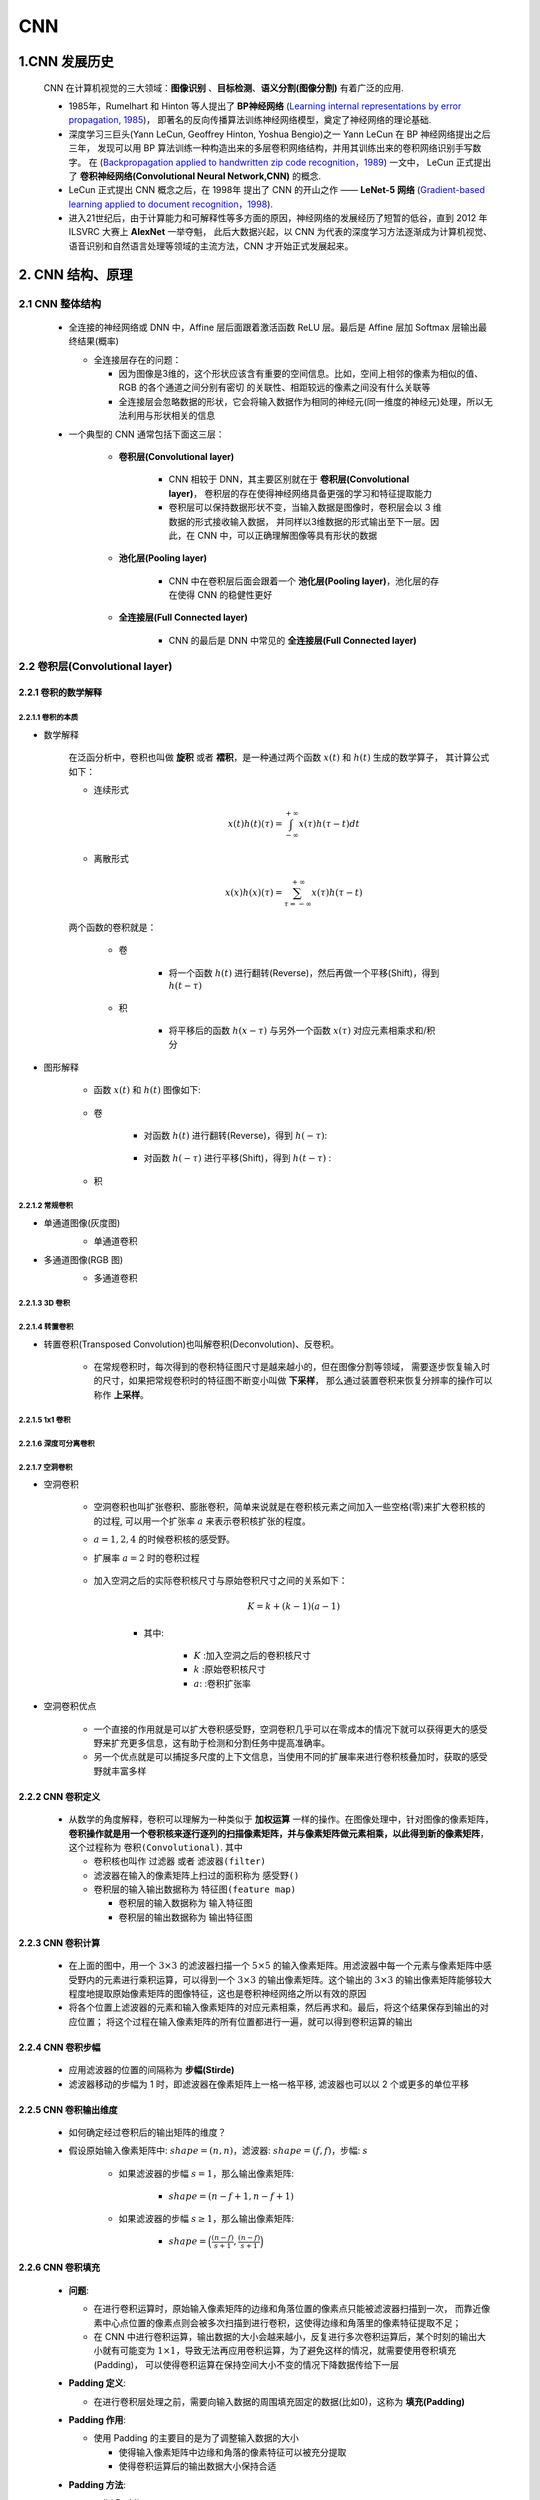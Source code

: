 
CNN
=========

1.CNN 发展历史
----------------------

   CNN 在计算机视觉的三大领域：**图像识别** 、**目标检测**、**语义分割(图像分割)** 有着广泛的应用.

   -  1985年，Rumelhart 和 Hinton 等人提出了 **BP神经网络** (`Learning internal representations by error propagation, 1985
      <https://web.stanford.edu/class/psych209a/ReadingsByDate/02_06/PDPVolIChapter8.pdf>`_)，
      即著名的反向传播算法训练神经网络模型，奠定了神经网络的理论基础.

   -  深度学习三巨头(Yann LeCun, Geoffrey Hinton, Yoshua Bengio)之一 Yann LeCun 在 BP 神经网络提出之后三年，
      发现可以用 BP 算法训练一种构造出来的多层卷积网络结构，并用其训练出来的卷积网络识别手写数字。
      在 (`Backpropagation applied to handwritten zip code recognition，1989 <http://yann.lecun.com/exdb/publis/pdf/lecun-89e.pdf>`_) 一文中，
      LeCun 正式提出了 **卷积神经网络(Convolutional Neural Network,CNN)** 的概念.

   -  LeCun 正式提出 CNN 概念之后，在 1998年 提出了 CNN 的开山之作 —— **LeNet-5 网络** (`Gradient-based learning applied to document recognition，1998
      <http://yann.lecun.com/exdb/publis/pdf/lecun-01a.pdf>`_).

   -  进入21世纪后，由于计算能力和可解释性等多方面的原因，神经网络的发展经历了短暂的低谷，直到 2012 年 ILSVRC 大赛上 **AlexNet** 一举夺魁，
      此后大数据兴起，以 CNN 为代表的深度学习方法逐渐成为计算机视觉、语音识别和自然语言处理等领域的主流方法，CNN 才开始正式发展起来。

2. CNN 结构、原理
-----------------

2.1 CNN 整体结构
~~~~~~~~~~~~~~~~

   -  全连接的神经网络或 DNN 中，Affine 层后面跟着激活函数 ReLU 层。最后是 Affine 层加 Softmax 层输出最终结果(概率)

      -  全连接层存在的问题：

         -  因为图像是3维的，这个形状应该含有重要的空间信息。比如，空间上相邻的像素为相似的值、RGB 的各个通道之间分别有密切
            的关联性、相距较远的像素之间没有什么关联等

         - 全连接层会忽略数据的形状，它会将输入数据作为相同的神经元(同一维度的神经元)处理，所以无法利用与形状相关的信息

   - 一个典型的 CNN 通常包括下面这三层：

      - **卷积层(Convolutional layer)**

         -  CNN 相较于 DNN，其主要区别就在于 **卷积层(Convolutional layer)**，
            卷积层的存在使得神经网络具备更强的学习和特征提取能力

         -  卷积层可以保持数据形状不变，当输入数据是图像时，卷积层会以 3 维数据的形式接收输入数据，
            并同样以3维数据的形式输出至下一层。因此，在 CNN 中，可以正确理解图像等具有形状的数据

      - **池化层(Pooling layer)**

         - CNN 中在卷积层后面会跟着一个 **池化层(Pooling layer)**，池化层的存在使得 CNN 的稳健性更好

      - **全连接层(Full Connected layer)**

         - CNN 的最后是 DNN 中常见的 **全连接层(Full Connected layer)**

2.2 卷积层(Convolutional layer)
~~~~~~~~~~~~~~~~~~~~~~~~~~~~~~~

2.2.1 卷积的数学解释
^^^^^^^^^^^^^^^^^^^^^^^^^^^^^^^^^^

2.2.1.1 卷积的本质
''''''''''''''''''''''''''''''''''''

- 数学解释

   在泛函分析中，卷积也叫做 **旋积** 或者 **褶积**，是一种通过两个函数 :math:`x(t)` 和 :math:`h(t)` 生成的数学算子，
   其计算公式如下：

   - 连续形式

      .. math::

         x(t)h(t)(\tau)=\int_{- \infty}^{+ \infty} x(\tau)h(\tau - t)dt

   - 离散形式

      .. math::

         x(x)h(x)(\tau)=\sum_{\tau=-\infty}^{+ \infty} x(\tau)h(\tau - t)

   两个函数的卷积就是：

      - 卷

         - 将一个函数 :math:`h(t)` 进行翻转(Reverse)，然后再做一个平移(Shift)，得到 :math:`h(t-\tau)` 

      - 积

         - 将平移后的函数 :math:`h(x-\tau)` 与另外一个函数 :math:`x(\tau)`  对应元素相乘求和/积分

- 图形解释

   - 函数 :math:`x(t)` 和 :math:`h(t)` 图像如下:

         .. image:: ../../../images/conv_fun.png

   - 卷

      - 对函数 :math:`h(t)` 进行翻转(Reverse)，得到 :math:`h(-\tau)`:

         .. image:: ../../../images/h_reverse.png

      - 对函数 :math:`h(-\tau)` 进行平移(Shift)，得到 :math:`h(t-\tau)` :

         .. image:: ../../../images/h_shift.png

   - 积

      .. image:: ../../../images/conv_sum.png

2.2.1.2 常规卷积
''''''''''''''''''''''''''''''''''''

- 单通道图像(灰度图)
   - 单通道卷积

   .. image:: ../../../images/conv.gif

- 多通道图像(RGB 图)
   - 多通道卷积

   .. image:: ../../../images/n_conv.gif
   .. image:: ../../../images/n_conv2.gif


2.2.1.3 3D 卷积
''''''''''''''''''''''''''''''''''''



2.2.1.4 转置卷积
''''''''''''''''''''''''''''''''''''

- 转置卷积(Transposed Convolution)也叫解卷积(Deconvolution)、反卷积。

   -  在常规卷积时，每次得到的卷积特征图尺寸是越来越小的，但在图像分割等领域，
      需要逐步恢复输入时的尺寸，如果把常规卷积时的特征图不断变小叫做 **下采样**，
      那么通过装置卷积来恢复分辨率的操作可以称作 **上采样**。


   .. image:: ../../../images/normal_conv.gif

   .. image:: ../../../images/transposed_conv.gif

2.2.1.5 1x1 卷积
''''''''''''''''''''''''''''''''''''



2.2.1.6 深度可分离卷积
''''''''''''''''''''''''''''''''''''



2.2.1.7 空洞卷积
''''''''''''''''''''''''''''''''''''

- 空洞卷积

   -  空洞卷积也叫扩张卷积、膨胀卷积，简单来说就是在卷积核元素之间加入一些空格(零)来扩大卷积核的的过程, 
      可以用一个扩张率 :math:`a`  来表示卷积核扩张的程度。

   -  :math:`a=1, 2, 4` 的时候卷积核的感受野。

      .. image:: ../../../images/dilated_conv.png

   - 扩展率 :math:`a=2` 时的卷积过程

      .. image:: ../../../images/dilated_conv.gif

   - 加入空洞之后的实际卷积核尺寸与原始卷积尺寸之间的关系如下：

         .. math:: 

            K = k+(k-1)(a-1)

      - 其中:

         - :math:`K` :加入空洞之后的卷积核尺寸
         - :math:`k` :原始卷积核尺寸
         - :math:`a`: :卷积扩张率

- 空洞卷积优点

   - 一个直接的作用就是可以扩大卷积感受野，空洞卷积几乎可以在零成本的情况下就可以获得更大的感受野来扩充更多信息，这有助于检测和分割任务中提高准确率。
   - 另一个优点就是可以捕捉多尺度的上下文信息，当使用不同的扩展率来进行卷积核叠加时，获取的感受野就丰富多样



2.2.2 CNN 卷积定义
^^^^^^^^^^^^^^^^^^^^^^^^^^^^^^^^^^

   -  从数学的角度解释，卷积可以理解为一种类似于 **加权运算** 一样的操作。在图像处理中，针对图像的像素矩阵，
      **卷积操作就是用一个卷积核来逐行逐列的扫描像素矩阵，并与像素矩阵做元素相乘，以此得到新的像素矩阵**，
      这个过程称为 ``卷积(Convolutional)``. 其中

      -  卷积核也叫作 ``过滤器`` 或者 ``滤波器(filter)``

      -  滤波器在输入的像素矩阵上扫过的面积称为 ``感受野()``

      -  卷积层的输入输出数据称为 ``特征图(feature map)``
      
         - 卷积层的输入数据称为 ``输入特征图``
         
         - 卷积层的输出数据称为 ``输出特征图``

2.2.3 CNN 卷积计算
^^^^^^^^^^^^^^^^^^^^^^^^^^^^^^^^^^

   .. image:: ../../../images/conv.gif

   -  在上面的图中，用一个 :math:`3 \times 3` 的滤波器扫描一个 :math:`5 \times 5`
      的输入像素矩阵。用滤波器中每一个元素与像素矩阵中感受野内的元素进行乘积运算，可以得到一个
      :math:`3 \times 3` 的输出像素矩阵。这个输出的 :math:`3 \times 3`
      的输出像素矩阵能够较大程度地提取原始像素矩阵的图像特征，这也是卷积神经网络之所以有效的原因

   -  将各个位置上滤波器的元素和输入像素矩阵的对应元素相乘，然后再求和。最后，将这个结果保存到输出的对应位置；
      将这个过程在输入像素矩阵的所有位置都进行一遍，就可以得到卷积运算的输出

2.2.4 CNN 卷积步幅
^^^^^^^^^^^^^^^^^^^^^^^^^^^^^^^^^^

   -  应用滤波器的位置的间隔称为 **步幅(Stirde)**

   -  滤波器移动的步幅为 1 时，即滤波器在像素矩阵上一格一格平移, 滤波器也可以以 2 个或更多的单位平移

2.2.5 CNN 卷积输出维度
^^^^^^^^^^^^^^^^^^^^^^^^^^^^^^^^^^

   - 如何确定经过卷积后的输出矩阵的维度？

   - 假设原始输入像素矩阵中: :math:`shape = (n, n)`，滤波器: :math:`shape = (f, f)`，步幅: :math:`s`

      - 如果滤波器的步幅 :math:`s=1`，那么输出像素矩阵: 
         
         - :math:`shape = (n-f+1, n-f+1)`

      - 如果滤波器的步幅 :math:`s \geq 1`，那么输出像素矩阵: 
      
         - :math:`shape = \Big(\frac{(n-f)}{s+1}, \frac{(n-f)}{s+1}\Big)`

2.2.6 CNN 卷积填充
^^^^^^^^^^^^^^^^^^^^^^^^^^^^^^^^^^

   -  **问题**:

      -  在进行卷积运算时，原始输入像素矩阵的边缘和角落位置的像素点只能被滤波器扫描到一次，
         而靠近像素中心点位置的像素点则会被多次扫描到进行卷积，这使得边缘和角落里的像素特征提取不足；

      -  在 CNN 中进行卷积运算，输出数据的大小会越来越小，反复进行多次卷积运算后，某个时刻的输出大小就有可能变为
         :math:`1 \times 1`，导致无法再应用卷积运算，为了避免这样的情况，就需要使用卷积填充(Padding)，
         可以使得卷积运算在保持空间大小不变的情况下降数据传给下一层

   -  **Padding 定义**:

      -  在进行卷积层处理之前，需要向输入数据的周围填充固定的数据(比如0)，这称为 **填充(Padding)**

   -  **Padding 作用**:

      -  使用 Padding 的主要目的是为了调整输入数据的大小

         -  使得输入像素矩阵中边缘和角落的像素特征可以被充分提取

         -  使得卷积运算后的输出数据大小保持合适

   -  **Padding 方法**:

      -  valid Padding

         -  不填充

      -  same Padding

         -  填充后输入和输出大小是一致的；

         -  对于 :math:`n \times n` 的输入像素矩阵，如果对输入像素矩阵每个边缘填充 :math:`p` 个像素，
            :math:`n` 就变成了 :math:`n + 2p`，最后的输出像素矩阵的形状就变成了 :math:`shape = ((n+2p -f)/s+ 1, (n+2p -f)/s+ 1)`。
         
         - 如果想让输入数据的大小与输出数据的大小相等，即 :math:`n+2p-f + 1 = n`，则对输入像素矩阵每个边缘 Padding 的像素个数为 :math:`p = (f-1)/2`

         -  综上，一般而言，滤波器的大小 :math:`f` 都会选择为奇数个；

   -  **Padding 实现**:

      .. code:: python

         import numpy as np

         def zero_pad(X, pad):
            X_pad = np.pad(X, ((0, 0), (pad, pad), (pad, pad), (0, 0)), "constant")
            return X_pad

         np.random.seed(1)
         x = np.random.randn(4, 3, 3, 2)
         x_pad = zero_pad(x, 2)
         fig, ax = plt.subplots(1, 2)
         ax[0].set_title("x")
         ax[0].imshow(x[0, :, :, 0])
         ax[1].set_title("x_pad")
         ax[1].imshow(x_pad[0, :, :, 0])

      .. image:: ../../../images/padding.png
         :alt: 

2.2.7 CNN 卷积滤波器初始化和学习
^^^^^^^^^^^^^^^^^^^^^^^^^^^^^^^^^^

-  在DNN中，参数有权重和偏置，在CNN中，滤波器的参数就对应DNN中的权重，并且，CNN中也存在偏置，通常是一个标量数字；

-  在训练CNN时，需要初始化滤波器中的卷积参数，在训练中不断迭代得到最好的滤波器参数；

-  卷积层的参数通常在于滤波器，根据滤波器的带下，可以计算一个滤波器的参数数量为
   :math:`f * f * nc`\ ，其中 :math:`nc` 是通道数量

2.2.8 CNN 三维卷积运算
^^^^^^^^^^^^^^^^^^^^^^^^^^^^^^^^^^

.. image:: ../../../images/3Dconv1.png
.. image:: ../../../images/3Dconv2.png
.. image:: ../../../images/3Dconv3.png

-  3 维卷积运算的输入图像数据为 3 通道(channel)的 RGB 数据

   -  2 维图像数据的卷积运算都是以高、长方向的 2
      维形状为对象的，通道数为 1。

      -  2 维图像数据形状为 ``(height, width)``

   -  3
      维图像数据除了高、长方向外还需要处理\ **通道(channel)**\ 方向，通道数为
      3。

      -  3 维图像数据形状为 ``(channel, height, width)``

-  3 维图像数据卷积运算

   -  3维数据在通道方向上特征图增加了，通道方向上有多个特征图时，会按照通道进行输入图像数据和滤波器的卷积运算，并将结果相加，从而得到输出特征图

   -  输入图像数据和滤波器的通道数要设为相同的值，并且每个通道上的滤波器形状应相同

      -  输入图像形状：\ ``(channel, input_height, input_width)``

      -  滤波器：\ ``(channel, filter_height, filter_width)``

   -  3 维图像数据卷积运算输出数据形状

      -  假设原始输入像素矩阵中：\ :math:`shape = (3, n, n)`\ ，滤波器：\ :math:`shape = (3, f, f)`\ ，步幅：\ :math:`s`\ ，使用
         same padding: 填充 :math:`p` 个像素

         - 输出像素矩阵：\ :math:`shape = \Big(1, \frac{(n + 2p - f)}{s + 1}, \frac{(n + 2p - f)}{s + 1}\Big)`

   -  3 维卷积运算对于比较复杂的图像数据进行特征提取时，可以使用多个滤波器(filter)

   -  3 维卷积层的参数数量

      - 一个滤波器的参数数量为 :math:`f * f * nc`\ ，其中 :math:`nc` 是通道数量，
        :math:`k` 个滤波器的参数数量为 :math:`f * f * nc * k`

2.3 池化层(Pooling layer)
~~~~~~~~~~~~~~~~~~~~~~~~~~~~~~~~

2.3.1 池化层介绍
^^^^^^^^^^^^^^^^^^^^^^^^

   -  通常在设计CNN时，卷积层后会跟着一个池化层；

   -  池化层的操作类似于卷积，只是将 ``滤波器与感受野之间的元素相乘`` 改成了 ``利用树池对感受野直接进行采样(最大/平均)``；

   -  池化层的参数：

      -  滤波器的大小 :math:`f`

      -  步幅 :math:`s`

   -  池化层只是计算神经网路某一层的静态属性，中间没有学习过程；

   .. image:: ../../../images/pooling.png
      :alt: 

2.3.2 池化层的作用
^^^^^^^^^^^^^^^^^^^^^^^^

   -  缩减模型大小，对输入矩阵的高度和宽度进行缩小；

   -  提高模型计算速度；

   -  提高所提取特征的稳健性；

2.3.3 池化层操作
^^^^^^^^^^^^^^^^^^^^^^^^

   -  最大池化(max pooling)

      -  设置一个树池：

         -  :math:`f \times f`\ 的滤波器

         -  步幅：\ :math:`s`

      -  将输入矩阵拆分为不同的区域

      -  输出输入矩阵不同区域的最大元素值

   -  平均池化(average pooling)

      -  设置一个树池：

         -  :math:`f \times f`\ 的滤波器

         -  步幅：\ :math:`s`

      -  将输入矩阵拆分为不同的区域

      -  输出输入矩阵不同区域的元素值的平均值

2.4 全连接层(Full Connected layer)
~~~~~~~~~~~~~~~~~~~~~~~~~~~~~~~~~~

   - 池化完成之后就是标准 DNN 中的全连接层了
   
   - 相邻层的所有神经元之间都有连接，这称为“全连接层(Full Connected layer)”，可以使用 Affine 层实现全连接层

.. _header-n239:

3 CNN 图像学习过程
------------------------------

**CNN的直观理解：**

   - 从可视化的角度观察 CNN 每一层在图像识别过程中到底都学到了什么. 2014 年 Zeiler 等人在 ECCV 上发表了一篇基于可视化角度理解 CNN
      的经典论文，可谓是卷积神经网络可视化的开山之作(Visualizing and Understanding Convolutional Networks，2014)

   - CNN在学习过程中是 **逐层对图像特征进行识别和检验** 的，CNN 的不同层负责检测输入图像的不同层级的图像特征。在 CNN 中

      - 前几层网络用于检测 **图像的边缘特征**，包括图像的基本轮廓

         - 边缘检测的目的就是检测出图像中亮度变化和特征较为明显的点和线

      - 中间网络层用于检测 **图像中物体的部分区域**

      - 后几层网络用于检测 **图像中完整的物体**

**CNN在计算机视觉领域的三大应用任务：**

   .. image:: ../../../images/computer_visual_task.PNG
      :alt:

   -  **图像分类**

      - ``分类``：回答一张图像中是什么的问题

   -  **目标检测**

      - ``分类+定位``：不仅需要回答图像中有什么，而且还得给出这些物体在图像中的位置

         - 无人驾驶

         - 工业产品瑕疵检测

         - 医学肺部节点检测

   - **图像分割**

      - 像素级的图像分割

         - 语义分割
         
         - 实例分割
